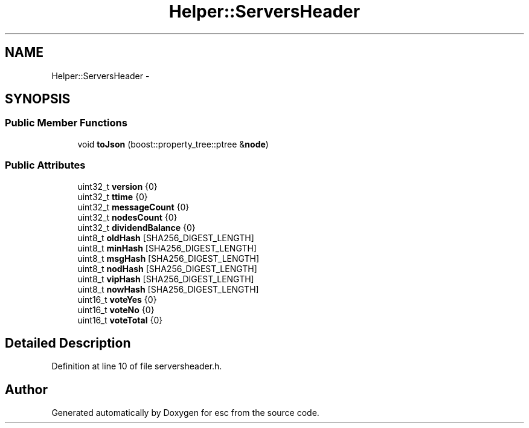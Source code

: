 .TH "Helper::ServersHeader" 3 "Thu Jun 14 2018" "esc" \" -*- nroff -*-
.ad l
.nh
.SH NAME
Helper::ServersHeader \- 
.SH SYNOPSIS
.br
.PP
.SS "Public Member Functions"

.in +1c
.ti -1c
.RI "void \fBtoJson\fP (boost::property_tree::ptree &\fBnode\fP)"
.br
.in -1c
.SS "Public Attributes"

.in +1c
.ti -1c
.RI "uint32_t \fBversion\fP {0}"
.br
.ti -1c
.RI "uint32_t \fBttime\fP {0}"
.br
.ti -1c
.RI "uint32_t \fBmessageCount\fP {0}"
.br
.ti -1c
.RI "uint32_t \fBnodesCount\fP {0}"
.br
.ti -1c
.RI "uint32_t \fBdividendBalance\fP {0}"
.br
.ti -1c
.RI "uint8_t \fBoldHash\fP [SHA256_DIGEST_LENGTH]"
.br
.ti -1c
.RI "uint8_t \fBminHash\fP [SHA256_DIGEST_LENGTH]"
.br
.ti -1c
.RI "uint8_t \fBmsgHash\fP [SHA256_DIGEST_LENGTH]"
.br
.ti -1c
.RI "uint8_t \fBnodHash\fP [SHA256_DIGEST_LENGTH]"
.br
.ti -1c
.RI "uint8_t \fBvipHash\fP [SHA256_DIGEST_LENGTH]"
.br
.ti -1c
.RI "uint8_t \fBnowHash\fP [SHA256_DIGEST_LENGTH]"
.br
.ti -1c
.RI "uint16_t \fBvoteYes\fP {0}"
.br
.ti -1c
.RI "uint16_t \fBvoteNo\fP {0}"
.br
.ti -1c
.RI "uint16_t \fBvoteTotal\fP {0}"
.br
.in -1c
.SH "Detailed Description"
.PP 
Definition at line 10 of file serversheader\&.h\&.

.SH "Author"
.PP 
Generated automatically by Doxygen for esc from the source code\&.
